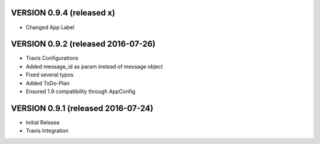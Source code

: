 VERSION 0.9.4 (released x)
==========================

- Changed App Label

VERSION 0.9.2 (released 2016-07-26)
===================================

- Travis Configurations
- Added message_id as param instead of message object
- Fixed several typos
- Added ToDo-Plan
- Ensured 1.9 compatibility through AppConfig

VERSION 0.9.1 (released 2016-07-24)
===================================

- Initial Release
- Travis Integration
